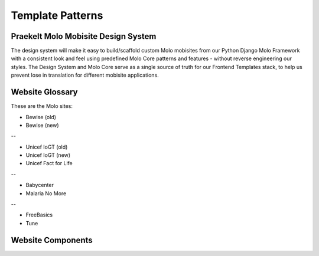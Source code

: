 .. _template-patterns:

Template Patterns
=================

Praekelt Molo Mobisite Design System
---------------------------------------

The design system will make it easy to build/scaffold custom Molo mobisites from our Python
Django Molo Framework with a consistent look and feel using predefined Molo Core patterns
and features - without reverse engineering our styles. The Design System and Molo Core serve 
as a single source of truth for our Frontend Templates stack, to help us prevent lose in 
translation for different mobisite applications.


Website Glossary
----------------

These are the Molo sites:

- Bewise (old)
- Bewise (new)
--

- Unicef IoGT (old)
- Unicef IoGT (new)
- Unicef Fact for Life
--

- Babycenter
- Malaria No More
--

- FreeBasics
- Tune

Website Components 
------------------


